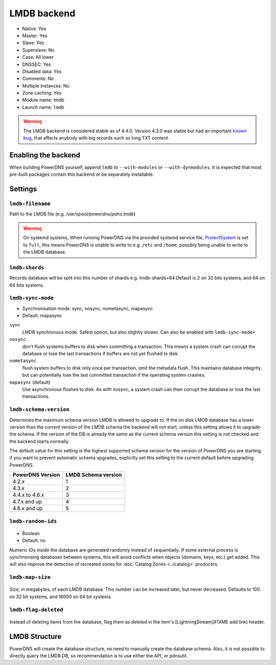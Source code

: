LMDB backend
============

* Native: Yes
* Master: Yes
* Slave: Yes
* Superslave: No
* Case: All lower
* DNSSEC: Yes
* Disabled data: Yes
* Comments: No
* Multiple instances: No
* Zone caching: Yes
* Module name: lmdb
* Launch name: ``lmdb``


.. warning::
  The LMDB backend is considered stable as of 4.4.0. Version 4.3.0 was stable but had an important `known bug <https://github.com/PowerDNS/pdns/issues/8012>`__, that affects anybody with big records such as long TXT content.

Enabling the backend
--------------------

When building PowerDNS yourself, append ``lmdb`` to ``--with-modules`` or ``--with-dynmodules``. It is expected that most pre-built packages contain this backend or be separately installable.


Settings
--------

.. _setting-lmdb-filename:

``lmdb-filename``
^^^^^^^^^^^^^^^^^

Path to the LMDB file (e.g. */var/spool/powerdns/pdns.lmdb*)

.. warning::
  On systemd systems,
  When running PowerDNS via the provided systemd service file, `ProtectSystem <http://www.freedesktop.org/software/systemd/man/systemd.exec.html#ProtectSystem=>`_ is set to ``full``, this means PowerDNS is unable to write to e.g. ``/etc`` and ``/home``, possibly being unable to write to the LMDB database.

.. _setting-lmdb-shards:

``lmdb-shards``
^^^^^^^^^^^^^^^^^

Records database will be split into this number of shards e.g. lmdb-shards=64
Default is 2 on 32 bits systems, and 64 on 64 bits systems.

.. _setting-lmdb-sync-mode:

``lmdb-sync-mode``
^^^^^^^^^^^^^^^^^^

* Synchronisation mode: sync, nosync, nometasync, mapasync
* Default: mapasync

``sync``
  LMDB synchronous mode. Safest option, but also slightly slower. Can  also be enabled with ``lmdb-sync-mode=``

``nosync``
  don't flush systems buffers to disk when committing a transaction.
  This means a system crash can corrupt the database or lose the last transactions if buffers are not yet flushed to disk.

``nometasync``
  flush system buffers to disk only once per transaction, omit the metadata flush. This maintains database integrity, but can potentially lose the last committed transaction if the operating system crashes.

``mapasync`` (default)
  Use asynchronous flushes to disk. As with nosync, a system crash can then corrupt the database or lose the last transactions.

.. _setting-lmdb-schema-version:

``lmdb-schema-version``
^^^^^^^^^^^^^^^^^^^^^^^

Determines the maximum schema version LMDB is allowed to upgrade to. If the on disk LMDB database has a lower version than the current version of the LMDB schema the backend will not start, unless this setting allows it to upgrade the schema. If the version of the DB is already the same as the current schema version this setting is not checked and the backend starts normally.

The default value for this setting is the highest supported schema version for the version of PowerDNS you are starting. if you want to prevent automatic schema upgrades, explicitly set this setting to the current default before upgrading PowerDNS.

================  ===================
PowerDNS Version  LMDB Schema version
================  ===================
4.2.x             1
4.3.x             2
4.4.x to 4.6.x    3
4.7.x and up      4
4.8.x and up      5
================  ===================

.. _settings-lmdb-random-ids:

``lmdb-random-ids``
^^^^^^^^^^^^^^^^^^^

  .. versionadded:: 4.7.0

-  Boolean
-  Default: no

Numeric IDs inside the database are generated randomly instead of sequentially.
If some external process is synchronising databases between systems, this will avoid conflicts when objects (domains, keys, etc.) get added.
This will also improve the detection of recreated zones for :doc:`Catalog Zones <../catalog>` producers.

.. _settings-lmdb-map-size:

``lmdb-map-size``
^^^^^^^^^^^^^^^^^

  .. versionadded:: 4.7.0

Size, in megabytes, of each LMDB database.
This number can be increased later, but never decreased.
Defaults to 100 on 32 bit systems, and 16000 on 64 bit systems.

.. _settings-lmdb-flag-deleted:
``lmdb-flag-deleted``
^^^^^^^^^^^^^^^^^^^^^

  .. versionadded:: 4.8.0

Instead of deleting items from the database, flag them as deleted in the item's [LightningStream](FIXME add link) header.

LMDB Structure
--------------

PowerDNS will create the database structure, no need to manually create the database schema.
Also, it is not possible to directly query the LMDB DB, so recommendation is to use either the API, or pdnsutil.
